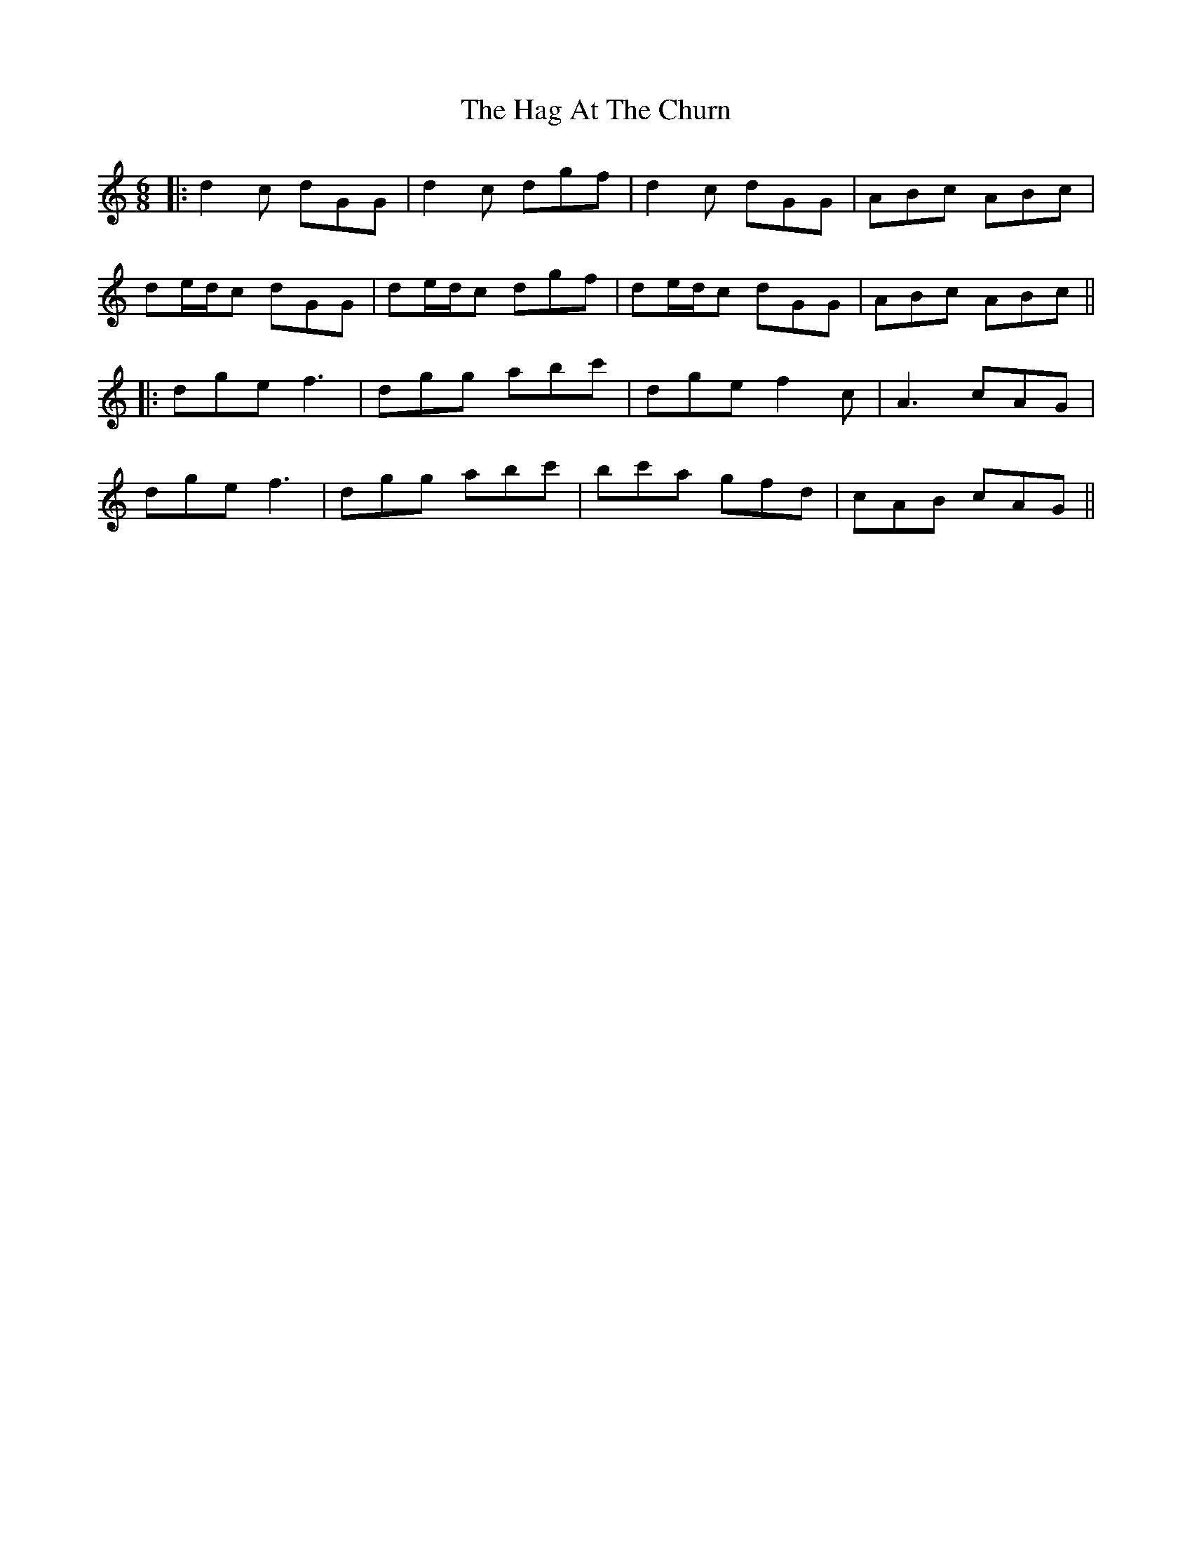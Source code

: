 X: 5
T: Hag At The Churn, The
Z: JACKB
S: https://thesession.org/tunes/829#setting25102
R: jig
M: 6/8
L: 1/8
K: Gmix
|:d2c dGG|d2c dgf|d2c dGG|ABc ABc|
de/d/c dGG|de/d/c dgf|de/d/c dGG|ABc ABc||
|:dge f3|dgg abc'|dge f2c|A3 cAG|
dge f3|dgg abc'|bc'a gfd|cAB cAG||
